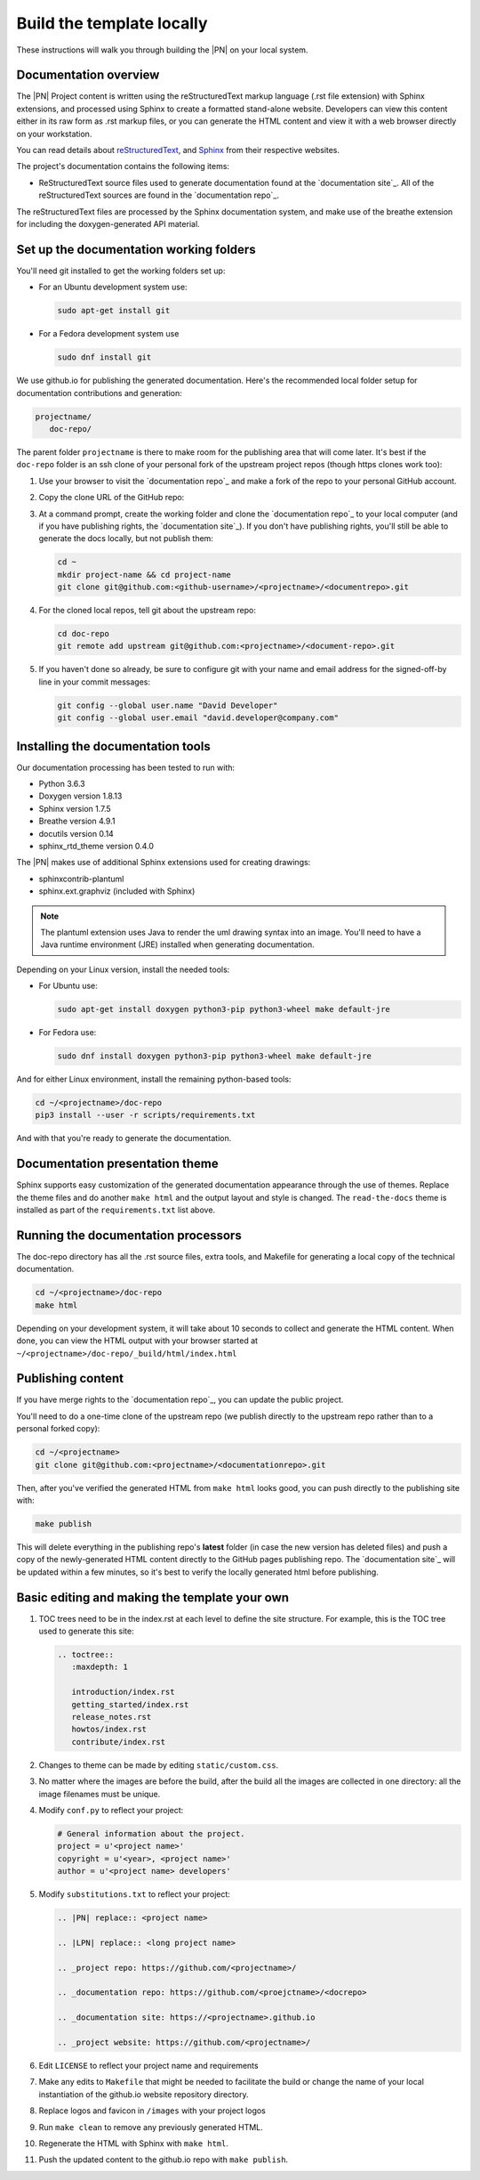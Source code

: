 .. _doc_gen:

Build the template locally
##########################

These instructions will walk you through building the |PN| on your local
system.

Documentation overview
**********************

The |PN| Project content is written using the reStructuredText markup
language (.rst file extension) with Sphinx extensions, and processed
using Sphinx to create a formatted stand-alone website. Developers can
view this content either in its raw form as .rst markup files, or you
can generate the HTML content and view it with a web browser directly on
your workstation.

You can read details about `reStructuredText`_, and `Sphinx`_ from
their respective websites.

The project's documentation contains the following items:

* ReStructuredText source files used to generate documentation found at the
  `documentation site`_. All of the reStructuredText sources
  are found in the `documentation repo`_.

The reStructuredText files are processed by the Sphinx documentation system,
and make use of the breathe extension for including the doxygen-generated API
material.

Set up the documentation working folders
****************************************

You'll need git installed to get the working folders set up:

* For an Ubuntu development system use:

  .. code-block:: bash

     sudo apt-get install git

* For a Fedora development system use

  .. code-block:: bash

     sudo dnf install git

We use github.io for publishing the generated documentation.
Here's the recommended local folder setup for documentation contributions
and generation:

.. code-block:: none

   projectname/
      doc-repo/

The parent folder ``projectname`` is there to make room for the
publishing area that will come later.  It's best if the ``doc-repo``
folder is an ssh clone of your personal fork of the upstream project
repos (though https clones work too):

#. Use your browser to visit the `documentation repo`_ and make a
   fork of the repo to your personal GitHub account.

   .. image:: images/fork-docs.png

#. Copy the clone URL of the GitHub repo:

   .. image:: images/copy-clone-url.png

#. At a command prompt, create the working folder and clone
   the `documentation repo`_ to your local computer (and if you
   have publishing rights, the `documentation site`_). If you don't have
   publishing rights, you'll still be able to generate the docs locally, but
   not publish them:

   .. code-block:: bash

      cd ~
      mkdir project-name && cd project-name
      git clone git@github.com:<github-username>/<projectname>/<documentrepo>.git

#. For the cloned local repos, tell git about the upstream repo:

   .. code-block:: bash

      cd doc-repo
      git remote add upstream git@github.com:<projectname>/<document-repo>.git

#. If you haven't done so already, be sure to configure git with your name
   and email address for the signed-off-by line in your commit messages:

   .. code-block:: bash

      git config --global user.name "David Developer"
      git config --global user.email "david.developer@company.com"

.. _install_doc_gen:

Installing the documentation tools
**********************************

Our documentation processing has been tested to run with:

* Python 3.6.3
* Doxygen version 1.8.13
* Sphinx version 1.7.5
* Breathe version 4.9.1
* docutils version 0.14
* sphinx_rtd_theme version 0.4.0

The |PN| makes use of additional Sphinx extensions used for
creating drawings:

* sphinxcontrib-plantuml
* sphinx.ext.graphviz  (included with Sphinx)

.. note::  The plantuml extension uses Java to render the uml drawing
   syntax into an image. You'll need to have a Java runtime environment
   (JRE) installed when generating documentation.

Depending on your Linux version, install the needed tools:

* For Ubuntu use:

  .. code-block:: bash

     sudo apt-get install doxygen python3-pip python3-wheel make default-jre

* For Fedora use:

  .. code-block:: bash

     sudo dnf install doxygen python3-pip python3-wheel make default-jre

And for either Linux environment, install the remaining python-based
tools:

.. code-block:: bash

   cd ~/<projectname>/doc-repo
   pip3 install --user -r scripts/requirements.txt

And with that you're ready to generate the documentation.

Documentation presentation theme
********************************

Sphinx supports easy customization of the generated documentation
appearance through the use of themes.  Replace the theme files and do
another ``make html`` and the output layout and style is changed.
The ``read-the-docs`` theme is installed as part of the
``requirements.txt`` list above.

Running the documentation processors
************************************

The doc-repo directory has all the .rst source files, extra tools, and Makefile for
generating a local copy of the technical documentation.

.. code-block:: bash

   cd ~/<projectname>/doc-repo
   make html

Depending on your development system, it will take about 10 seconds to
collect and generate the HTML content.  When done, you can view the HTML
output with your browser started at ``~/<projectname>/doc-repo/_build/html/index.html``

Publishing content
******************

If you have merge rights to the `documentation repo`_, you can update
the public project.

You'll need to do a one-time clone of the upstream repo (we publish
directly to the upstream repo rather than to a personal forked copy):

.. code-block:: bash

   cd ~/<projectname>
   git clone git@github.com:<projectname>/<documentationrepo>.git

Then, after you've verified the generated HTML from ``make html`` looks
good, you can push directly to the publishing site with:

.. code-block:: bash

   make publish

This will delete everything in the publishing repo's **latest** folder
(in case the new version has
deleted files) and push a copy of the newly-generated HTML content
directly to the GitHub pages publishing repo. The `documentation site`_
will be updated within a few minutes, so it's best to verify the
locally generated html before publishing.

Basic editing and making the template your own
**********************************************

#. TOC trees need to be in the index.rst at each level to define the
   site structure. For example, this is the TOC tree used to generate
   this site:

   .. code-block:: rest

      .. toctree::
         :maxdepth: 1

         introduction/index.rst
         getting_started/index.rst
         release_notes.rst
         howtos/index.rst
         contribute/index.rst

#. Changes to theme can be made by editing ``static/custom.css``.
#. No matter where the images are before the build, after the build all the
   images are collected in one directory: all the image filenames must be
   unique.
#. Modify ``conf.py`` to reflect your project:

   .. code-block:: bash

      # General information about the project.
      project = u'<project name>'
      copyright = u'<year>, <project name>'
      author = u'<project name> developers'

#. Modify ``substitutions.txt`` to reflect your project:

   .. code-block:: rest

      .. |PN| replace:: <project name>

      .. |LPN| replace:: <long project name>

      .. _project repo: https://github.com/<projectname>/

      .. _documentation repo: https://github.com/<proejctname>/<docrepo>

      .. _documentation site: https://<projectname>.github.io

      .. _project website: https://github.com/<projectname>/

#. Edit ``LICENSE`` to reflect your project name and requirements
#. Make any edits to ``Makefile`` that might be needed to facilitate the
   build or change the name of your local instantiation of the github.io
   website repository directory.
#. Replace logos and favicon in ``/images`` with your project logos
#. Run ``make clean`` to remove any previously generated HTML.
#. Regenerate the HTML with Sphinx with ``make html``.
#. Push the updated content to the github.io repo with ``make publish``.

.. _reStructuredText: http://sphinx-doc.org/rest.html
.. _Sphinx: http://sphinx-doc.org/
